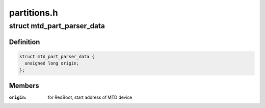 .. -*- coding: utf-8; mode: rst -*-

============
partitions.h
============


.. _`mtd_part_parser_data`:

struct mtd_part_parser_data
===========================

.. c:type:: mtd_part_parser_data

    used to pass data to MTD partition parsers.


.. _`mtd_part_parser_data.definition`:

Definition
----------

.. code-block:: c

  struct mtd_part_parser_data {
    unsigned long origin;
  };


.. _`mtd_part_parser_data.members`:

Members
-------

:``origin``:
    for RedBoot, start address of MTD device



